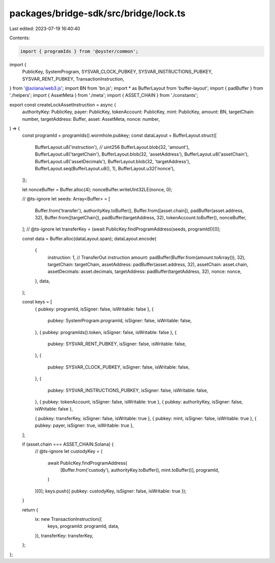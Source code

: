 packages/bridge-sdk/src/bridge/lock.ts
======================================

Last edited: 2023-07-19 16:40:40

Contents:

.. code-block:: ts

    import { programIds } from '@oyster/common';
import {
  PublicKey,
  SystemProgram,
  SYSVAR_CLOCK_PUBKEY,
  SYSVAR_INSTRUCTIONS_PUBKEY,
  SYSVAR_RENT_PUBKEY,
  TransactionInstruction,
} from '@solana/web3.js';
import BN from 'bn.js';
import * as BufferLayout from 'buffer-layout';
import { padBuffer } from './helpers';
import { AssetMeta } from './meta';
import { ASSET_CHAIN } from './constants';

export const createLockAssetInstruction = async (
  authorityKey: PublicKey,
  payer: PublicKey,
  tokenAccount: PublicKey,
  mint: PublicKey,
  amount: BN,
  targetChain: number,
  targetAddress: Buffer,
  asset: AssetMeta,
  nonce: number,
) => {
  const programId = programIds().wormhole.pubkey;
  const dataLayout = BufferLayout.struct([
    BufferLayout.u8('instruction'),
    // uint256
    BufferLayout.blob(32, 'amount'),
    BufferLayout.u8('targetChain'),
    BufferLayout.blob(32, 'assetAddress'),
    BufferLayout.u8('assetChain'),
    BufferLayout.u8('assetDecimals'),
    BufferLayout.blob(32, 'targetAddress'),
    BufferLayout.seq(BufferLayout.u8(), 1),
    BufferLayout.u32('nonce'),
  ]);

  let nonceBuffer = Buffer.alloc(4);
  nonceBuffer.writeUInt32LE(nonce, 0);

  // @ts-ignore
  let seeds: Array<Buffer> = [
    Buffer.from('transfer'),
    authorityKey.toBuffer(),
    Buffer.from([asset.chain]),
    padBuffer(asset.address, 32),
    Buffer.from([targetChain]),
    padBuffer(targetAddress, 32),
    tokenAccount.toBuffer(),
    nonceBuffer,
  ];
  // @ts-ignore
  let transferKey = (await PublicKey.findProgramAddress(seeds, programId))[0];

  const data = Buffer.alloc(dataLayout.span);
  dataLayout.encode(
    {
      instruction: 1, // TransferOut instruction
      amount: padBuffer(Buffer.from(amount.toArray()), 32),
      targetChain: targetChain,
      assetAddress: padBuffer(asset.address, 32),
      assetChain: asset.chain,
      assetDecimals: asset.decimals,
      targetAddress: padBuffer(targetAddress, 32),
      nonce: nonce,
    },
    data,
  );

  const keys = [
    { pubkey: programId, isSigner: false, isWritable: false },
    {
      pubkey: SystemProgram.programId,
      isSigner: false,
      isWritable: false,
    },
    { pubkey: programIds().token, isSigner: false, isWritable: false },
    {
      pubkey: SYSVAR_RENT_PUBKEY,
      isSigner: false,
      isWritable: false,
    },
    {
      pubkey: SYSVAR_CLOCK_PUBKEY,
      isSigner: false,
      isWritable: false,
    },
    {
      pubkey: SYSVAR_INSTRUCTIONS_PUBKEY,
      isSigner: false,
      isWritable: false,
    },
    { pubkey: tokenAccount, isSigner: false, isWritable: true },
    { pubkey: authorityKey, isSigner: false, isWritable: false },

    { pubkey: transferKey, isSigner: false, isWritable: true },
    { pubkey: mint, isSigner: false, isWritable: true },
    { pubkey: payer, isSigner: true, isWritable: true },
  ];

  if (asset.chain === ASSET_CHAIN.Solana) {
    // @ts-ignore
    let custodyKey = (
      await PublicKey.findProgramAddress(
        [Buffer.from('custody'), authorityKey.toBuffer(), mint.toBuffer()],
        programId,
      )
    )[0];
    keys.push({ pubkey: custodyKey, isSigner: false, isWritable: true });
  }

  return {
    ix: new TransactionInstruction({
      keys,
      programId: programId,
      data,
    }),
    transferKey: transferKey,
  };
};


